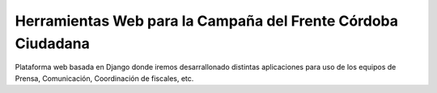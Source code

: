 Herramientas Web para la Campaña del Frente Córdoba Ciudadana
========================================================================

Plataforma web basada en Django donde iremos desarrallonado distintas aplicaciones
para uso de los equipos de Prensa, Comunicación, Coordinación de fiscales, etc.


